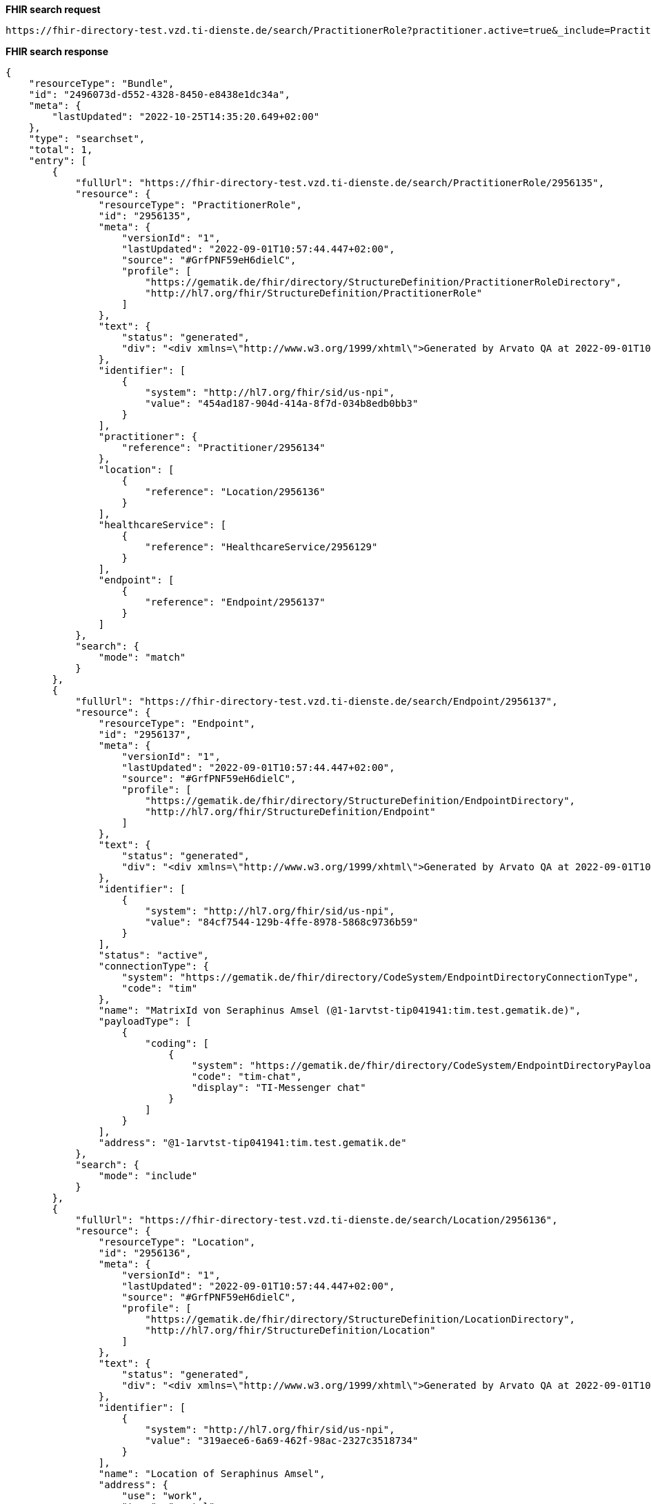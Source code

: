 *FHIR search request*
[source]
----
https://fhir-directory-test.vzd.ti-dienste.de/search/PractitionerRole?practitioner.active=true&_include=PractitionerRole:practitioner&_include=PractitionerRole:location&_include=PractitionerRole:endpoint&location.address-city=Gelsenkirchen&location.address=45884&practitioner.qualification=1.2.276.0.76.4.241&endpoint.payload-type=tim-chat
----
*FHIR search response*
[source]
----
{
    "resourceType": "Bundle",
    "id": "2496073d-d552-4328-8450-e8438e1dc34a",
    "meta": {
        "lastUpdated": "2022-10-25T14:35:20.649+02:00"
    },
    "type": "searchset",
    "total": 1,
    "entry": [
        {
            "fullUrl": "https://fhir-directory-test.vzd.ti-dienste.de/search/PractitionerRole/2956135",
            "resource": {
                "resourceType": "PractitionerRole",
                "id": "2956135",
                "meta": {
                    "versionId": "1",
                    "lastUpdated": "2022-09-01T10:57:44.447+02:00",
                    "source": "#GrfPNF59eH6dielC",
                    "profile": [
                        "https://gematik.de/fhir/directory/StructureDefinition/PractitionerRoleDirectory",
                        "http://hl7.org/fhir/StructureDefinition/PractitionerRole"
                    ]
                },
                "text": {
                    "status": "generated",
                    "div": "<div xmlns=\"http://www.w3.org/1999/xhtml\">Generated by Arvato QA at 2022-09-01T10:57:44+02:00\ndata model version:2\nprofile version   :0.8.0-beta6</div>"
                },
                "identifier": [
                    {
                        "system": "http://hl7.org/fhir/sid/us-npi",
                        "value": "454ad187-904d-414a-8f7d-034b8edb0bb3"
                    }
                ],
                "practitioner": {
                    "reference": "Practitioner/2956134"
                },
                "location": [
                    {
                        "reference": "Location/2956136"
                    }
                ],
                "healthcareService": [
                    {
                        "reference": "HealthcareService/2956129"
                    }
                ],
                "endpoint": [
                    {
                        "reference": "Endpoint/2956137"
                    }
                ]
            },
            "search": {
                "mode": "match"
            }
        },
        {
            "fullUrl": "https://fhir-directory-test.vzd.ti-dienste.de/search/Endpoint/2956137",
            "resource": {
                "resourceType": "Endpoint",
                "id": "2956137",
                "meta": {
                    "versionId": "1",
                    "lastUpdated": "2022-09-01T10:57:44.447+02:00",
                    "source": "#GrfPNF59eH6dielC",
                    "profile": [
                        "https://gematik.de/fhir/directory/StructureDefinition/EndpointDirectory",
                        "http://hl7.org/fhir/StructureDefinition/Endpoint"
                    ]
                },
                "text": {
                    "status": "generated",
                    "div": "<div xmlns=\"http://www.w3.org/1999/xhtml\">Generated by Arvato QA at 2022-09-01T10:57:44+02:00\ndata model version:2\nprofile version   :0.8.0-beta6</div>"
                },
                "identifier": [
                    {
                        "system": "http://hl7.org/fhir/sid/us-npi",
                        "value": "84cf7544-129b-4ffe-8978-5868c9736b59"
                    }
                ],
                "status": "active",
                "connectionType": {
                    "system": "https://gematik.de/fhir/directory/CodeSystem/EndpointDirectoryConnectionType",
                    "code": "tim"
                },
                "name": "MatrixId von Seraphinus Amsel (@1-1arvtst-tip041941:tim.test.gematik.de)",
                "payloadType": [
                    {
                        "coding": [
                            {
                                "system": "https://gematik.de/fhir/directory/CodeSystem/EndpointDirectoryPayloadType",
                                "code": "tim-chat",
                                "display": "TI-Messenger chat"
                            }
                        ]
                    }
                ],
                "address": "@1-1arvtst-tip041941:tim.test.gematik.de"
            },
            "search": {
                "mode": "include"
            }
        },
        {
            "fullUrl": "https://fhir-directory-test.vzd.ti-dienste.de/search/Location/2956136",
            "resource": {
                "resourceType": "Location",
                "id": "2956136",
                "meta": {
                    "versionId": "1",
                    "lastUpdated": "2022-09-01T10:57:44.447+02:00",
                    "source": "#GrfPNF59eH6dielC",
                    "profile": [
                        "https://gematik.de/fhir/directory/StructureDefinition/LocationDirectory",
                        "http://hl7.org/fhir/StructureDefinition/Location"
                    ]
                },
                "text": {
                    "status": "generated",
                    "div": "<div xmlns=\"http://www.w3.org/1999/xhtml\">Generated by Arvato QA at 2022-09-01T10:57:44+02:00\ndata model version:2\nprofile version   :0.8.0-beta6</div>"
                },
                "identifier": [
                    {
                        "system": "http://hl7.org/fhir/sid/us-npi",
                        "value": "319aece6-6a69-462f-98ac-2327c3518734"
                    }
                ],
                "name": "Location of Seraphinus Amsel",
                "address": {
                    "use": "work",
                    "type": "postal",
                    "text": "Schubertstr. 39&#13;&#10;45884&#13;&#10;Gelsenkirchen&#13;&#10;Nordrhein-Westfalen&#13;&#10;DE",
                    "line": [
                        "Schubertstr. 39"
                    ],
                    "city": "Gelsenkirchen",
                    "state": "Nordrhein-Westfalen",
                    "postalCode": "45884",
                    "country": "DE"
                }
            },
            "search": {
                "mode": "include"
            }
        },
        {
            "fullUrl": "https://fhir-directory-test.vzd.ti-dienste.de/search/Practitioner/2956134",
            "resource": {
                "resourceType": "Practitioner",
                "id": "2956134",
                "meta": {
                    "versionId": "1",
                    "lastUpdated": "2022-09-01T10:57:44.447+02:00",
                    "source": "#GrfPNF59eH6dielC",
                    "profile": [
                        "https://gematik.de/fhir/directory/StructureDefinition/PractitionerDirectory",
                        "http://hl7.org/fhir/StructureDefinition/Practitioner"
                    ]
                },
                "text": {
                    "status": "generated",
                    "div": "<div xmlns=\"http://www.w3.org/1999/xhtml\">Generated by Arvato QA at 2022-09-01T10:57:44+02:00\ndata model version:2\nprofile version   :0.8.0-beta6</div>"
                },
                "identifier": [
                    {
                        "system": "http://hl7.org/fhir/sid/us-npi",
                        "value": "bae99ed5-11e7-4b06-a3a1-247e9fdeae0d"
                    },
                    {
                        "type": {
                            "coding": [
                                {
                                    "system": "http://terminology.hl7.org/CodeSystem/v2-0203",
                                    "code": "PRN"
                                }
                            ]
                        },
                        "system": "https://gematik.de/fhir/sid/telematik-id",
                        "value": "1-1arvtst-tip041941"
                    }
                ],
                "active": true,
                "name": [
                    {
                        "use": "usual",
                        "text": "Seraphinus Amsel",
                        "family": "Amsel",
                        "given": [
                            "Seraphinus"
                        ],
                        "prefix": [
                            "Dr. Prof."
                        ]
                    }
                ],
                "gender": "male",
                "birthDate": "1996-04-21",
                "qualification": [
                    {
                        "code": {
                            "coding": [
                                {
                                    "system": "https://gematik.de/fhir/directory/CodeSystem/PractitionerProfessionOID",
                                    "code": "1.2.276.0.76.4.241",
                                    "display": "Zahntechniker/-in"
                                }
                            ]
                        }
                    }
                ]
            },
            "search": {
                "mode": "include"
            }
        }
    ]
}
----
